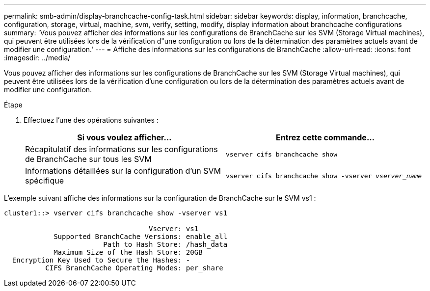 ---
permalink: smb-admin/display-branchcache-config-task.html 
sidebar: sidebar 
keywords: display, information, branchcache, configuration, storage, virtual, machine, svm, verify, setting, modify, display information about branchcache configurations 
summary: 'Vous pouvez afficher des informations sur les configurations de BranchCache sur les SVM (Storage Virtual machines), qui peuvent être utilisées lors de la vérification d"une configuration ou lors de la détermination des paramètres actuels avant de modifier une configuration.' 
---
= Affiche des informations sur les configurations de BranchCache
:allow-uri-read: 
:icons: font
:imagesdir: ../media/


[role="lead"]
Vous pouvez afficher des informations sur les configurations de BranchCache sur les SVM (Storage Virtual machines), qui peuvent être utilisées lors de la vérification d'une configuration ou lors de la détermination des paramètres actuels avant de modifier une configuration.

.Étape
. Effectuez l'une des opérations suivantes :
+
|===
| Si vous voulez afficher... | Entrez cette commande... 


 a| 
Récapitulatif des informations sur les configurations de BranchCache sur tous les SVM
 a| 
`vserver cifs branchcache show`



 a| 
Informations détaillées sur la configuration d'un SVM spécifique
 a| 
`vserver cifs branchcache show -vserver _vserver_name_`

|===


L'exemple suivant affiche des informations sur la configuration de BranchCache sur le SVM vs1 :

[listing]
----
cluster1::> vserver cifs branchcache show -vserver vs1

                                   Vserver: vs1
            Supported BranchCache Versions: enable_all
                        Path to Hash Store: /hash_data
            Maximum Size of the Hash Store: 20GB
  Encryption Key Used to Secure the Hashes: -
          CIFS BranchCache Operating Modes: per_share
----
